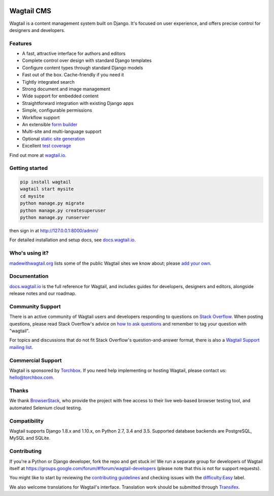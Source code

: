 .. image:: https://api.travis-ci.org/wagtail/wagtail.svg?branch=master
    :target: https://travis-ci.org/wagtail/wagtail
.. image:: https://img.shields.io/pypi/l/wagtail.svg
    :target: https://pypi.python.org/pypi/wagtail/
.. image:: https://img.shields.io/pypi/v/wagtail.svg
    :target: https://pypi.python.org/pypi/wagtail/
.. image:: https://coveralls.io/repos/torchbox/wagtail/badge.svg?branch=master
    :target: https://coveralls.io/r/torchbox/wagtail?branch=master

Wagtail CMS
===========

Wagtail is a content management system built on Django. It's focused on user experience,
and offers precise control for designers and developers.

.. image:: http://i.imgur.com/U5MDa0l.jpg
   :width: 728 px

Features
~~~~~~~~

* A fast, attractive interface for authors and editors
* Complete control over design with standard Django templates
* Configure content types through standard Django models
* Fast out of the box. Cache-friendly if you need it
* Tightly integrated search
* Strong document and image management
* Wide support for embedded content
* Straightforward integration with existing Django apps
* Simple, configurable permissions
* Workflow support
* An extensible `form builder <http://docs.wagtail.io/en/latest/reference/contrib/forms.html>`_
* Multi-site and multi-language support
* Optional `static site generation <http://docs.wagtail.io/en/latest/reference/contrib/staticsitegen.html>`_
* Excellent `test coverage <https://coveralls.io/r/torchbox/wagtail?branch=master>`_

Find out more at `wagtail.io <http://wagtail.io/>`_.

Getting started
~~~~~~~~~~~~~~~

.. code-block:: sh

    pip install wagtail
    wagtail start mysite
    cd mysite
    python manage.py migrate
    python manage.py createsuperuser
    python manage.py runserver

then sign in at http://127.0.0.1:8000/admin/

For detailed installation and setup docs, see `docs.wagtail.io <http://docs.wagtail.io/>`_.

Who's using it?
~~~~~~~~~~~~~~~
`madewithwagtail.org <http://madewithwagtail.org>`_ lists some of the public Wagtail sites we know about; please `add your own <http://madewithwagtail.org/submit/>`_.

Documentation
~~~~~~~~~~~~~
`docs.wagtail.io <http://docs.wagtail.io/>`_ is the full reference for Wagtail, and includes guides for developers, designers and editors, alongside release notes and our roadmap.

Community Support
~~~~~~~~~~~~~~~~~
There is an active community of Wagtail users and developers responding to questions on `Stack Overflow <http://stackoverflow.com/questions/tagged/wagtail>`_. When posting questions, please read Stack Overflow's advice on `how to ask questions <http://stackoverflow.com/help/how-to-ask>`_ and remember to tag your question with "wagtail".

For topics and discussions that do not fit Stack Overflow's question-and-answer format, there is also a `Wagtail Support mailing list <https://groups.google.com/forum/#!forum/wagtail>`_.

Commercial Support
~~~~~~~~~~~~~~~~~~
Wagtail is sponsored by `Torchbox <https://torchbox.com/>`_. If you need help implementing or hosting Wagtail, please contact us: hello@torchbox.com.

Thanks
~~~~~~
We thank `BrowserStack <https://www.browserstack.com/>`_, who provide the project with free access to their live web-based browser testing tool, and automated Selenium cloud testing.

.. image:: https://cdn.rawgit.com/wagtail/wagtail/master/.github/browserstack-logo.svg
    :target: https://www.browserstack.com/
    :width: 219 px

Compatibility
~~~~~~~~~~~~~
Wagtail supports Django 1.8.x and 1.10.x, on Python 2.7, 3.4 and 3.5. Supported database backends are PostgreSQL, MySQL and SQLite.

Contributing
~~~~~~~~~~~~
If you're a Python or Django developer, fork the repo and get stuck in! We run a separate group for developers of Wagtail itself at https://groups.google.com/forum/#!forum/wagtail-developers (please note that this is not for support requests).

You might like to start by reviewing the `contributing guidelines <http://docs.wagtail.io/en/latest/contributing/index.html>`_ and checking issues with the `difficulty:Easy <https://github.com/wagtail/wagtail/labels/difficulty%3AEasy>`_ label.

We also welcome translations for Wagtail's interface. Translation work should be submitted through `Transifex <https://www.transifex.com/projects/p/wagtail/>`_.
